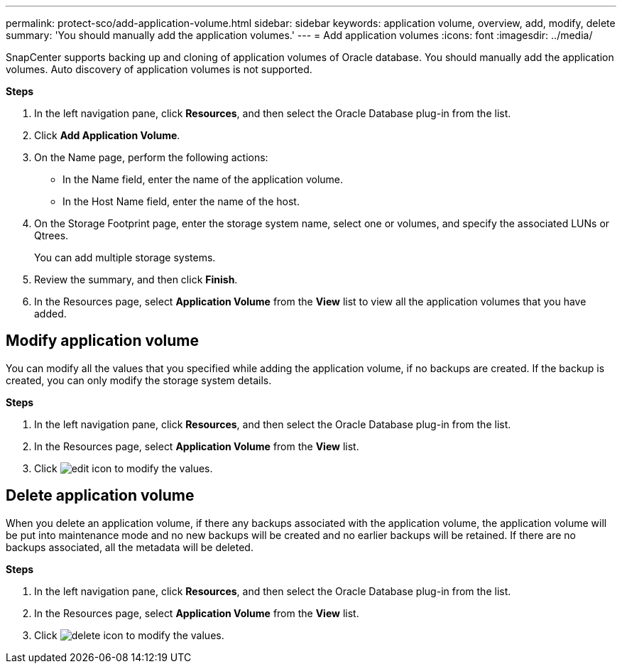 ---
permalink: protect-sco/add-application-volume.html
sidebar: sidebar
keywords: application volume, overview, add, modify, delete
summary: 'You should manually add the application volumes.'
---
= Add application volumes
:icons: font
:imagesdir: ../media/

[.lead]
SnapCenter supports backing up and cloning of application volumes of Oracle database. You should manually add the application volumes. Auto discovery of application volumes is not supported.

*Steps*

. In the left navigation pane, click *Resources*, and then select the Oracle Database plug-in from the list.
. Click *Add Application Volume*.
. On the Name page, perform the following actions:
+
* In the Name field, enter the name of the application volume.
* In the Host Name field, enter the name of the host.
. On the Storage Footprint page, enter the storage system name, select one or volumes, and specify the associated LUNs or Qtrees.
+
You can add multiple storage systems.
. Review the summary, and then click *Finish*.
. In the Resources page, select *Application Volume* from the *View* list to view all the application volumes that you have added.

== Modify application volume

You can modify all the values that you specified while adding the application volume, if no backups are created. If the backup is created, you can only modify the storage system details.

*Steps*

. In the left navigation pane, click *Resources*, and then select the Oracle Database plug-in from the list.
. In the Resources page, select *Application Volume* from the *View* list.
. Click image:../media/edit_icon.gif[] to modify the values.

== Delete application volume

When you delete an application volume, if there any backups associated with the application volume, the application volume will be put into maintenance mode and no new backups will be created and no earlier backups will be retained. If there are no backups associated, all the metadata will be deleted.

*Steps*

. In the left navigation pane, click *Resources*, and then select the Oracle Database plug-in from the list.
. In the Resources page, select *Application Volume* from the *View* list.
. Click image:../media/delete_icon.gif[] to modify the values.
